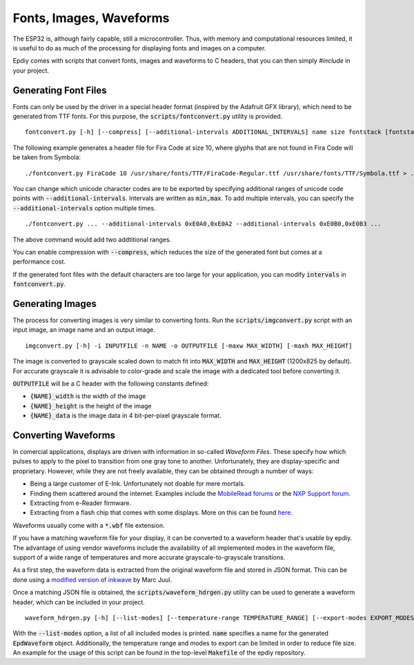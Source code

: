 Fonts, Images, Waveforms
========================

The ESP32 is, although fairly capable, still a microcontroller.
Thus, with memory and computational resources limited, it is useful to do as much of the processing
for displaying fonts and images on a computer.

Epdiy comes with scripts that convert fonts, images and waveforms to C headers,
that you can then simply `#include` in your project.

Generating Font Files
---------------------

Fonts can only be used by the driver in  a special header format 
(inspired by the Adafruit GFX library), which need to be generated from TTF fonts.
For this purpose, the :code:`scripts/fontconvert.py` utility is provided.
::

    fontconvert.py [-h] [--compress] [--additional-intervals ADDITIONAL_INTERVALS] name size fontstack [fontstack ...]

The following example generates a header file for Fira Code at size 10, where glyphs that are not found in Fira Code will be taken from Symbola:
::

    ./fontconvert.py FiraCode 10 /usr/share/fonts/TTF/FiraCode-Regular.ttf /usr/share/fonts/TTF/Symbola.ttf > ../examples/terminal/main/firacode.h

You can change which unicode character codes are to be exported by specifying additional
ranges of unicode code points with :code:`--additional-intervals`.
Intervals are written as :code:`min,max`. 
To add multiple intervals, you can specify the :code:`--additional-intervals` option multiple times.
::

    ./fontconvert.py ... --additional-intervals 0xE0A0,0xE0A2 --additional-intervals 0xE0B0,0xE0B3 ...

The above command would add two addtitional ranges.

You can enable compression with :code:`--compress`, which reduces the size of the generated font but comes at a performance cost.

If the generated font files with the default characters are too large for your application,
you can modify :code:`intervals` in :code:`fontconvert.py`.

Generating Images
-----------------

The process for converting images is very similar to converting fonts.
Run the :code:`scripts/imgconvert.py` script with an input image, an image name and an output image.
::

    imgconvert.py [-h] -i INPUTFILE -n NAME -o OUTPUTFILE [-maxw MAX_WIDTH] [-maxh MAX_HEIGHT]

The image is converted to grayscale scaled down to match fit into :code:`MAX_WIDTH` and :code:`MAX_HEIGHT` (1200x825 by default). 
For accurate grayscale it is advisable to color-grade and scale the image with a dedicated tool before converting it.

:code:`OUTPUTFILE` will be a C header with the following constants defined: 

- :code:`{NAME}_width` is the width of the image
- :code:`{NAME}_height` is the height of the image
- :code:`{NAME}_data` is the image data in 4 bit-per-pixel grayscale format.

Converting Waveforms
--------------------

In comercial applications, displays are driven with information in so-called `Waveform Files`.
These specify how which pulses to apply to the pixel to transition from one gray tone to another.
Unfortunately, they are display-specific and proprietary.
However, while they are not freely available, they can be obtained through a number of ways:

- Being a large customer of E-Ink. Unfortunately not doable for mere mortals.
- Finding them scattered around the internet. Examples include the `MobileRead forums <https://www.mobileread.com/>`_ or the `NXP Support forum <https://community.nxp.com/t5/i-MX-Processors/How-to-convert-wbf-waveform-file-to-wf-file/m-p/467926/highlight/true>`_.
- Extracting from e-Reader firmware.
- Extracting from a flash chip that comes with some displays. More on this can be found `here <https://hackaday.io/project/21168-fpga-eink-controller/log/57822-waveforms-binary-extract>`_.

Waveforms usually come with a :code:`*.wbf` file extension.


If you have a matching waveform file for your display, it can be converted to a waveform header that's usable by epdiy.
The advantage of using vendor waveforms include the availability of all implemented modes in the waveform file, support of a wide range of temperatures and more accurate grayscale-to-grayscale transitions.

As a first step, the waveform data is extracted from the original waveform file and stored in JSON format.
This can be done using a `modified version <https://github.com/vroland/inkwave>`_ of `inkwave <https://github.com/fread-ink/inkwave>`_ by Marc Juul.

Once a matching JSON file is obtained, the :code:`scripts/waveform_hdrgen.py` utility can be used to generate a waveform header, which can be included in your project.
::

    waveform_hdrgen.py [-h] [--list-modes] [--temperature-range TEMPERATURE_RANGE] [--export-modes EXPORT_MODES] name

With the :code:`--list-modes` option, a list of all included modes is printed.
:code:`name` specifies a name for the generated :code:`EpdWaveform` object.
Additionally, the temperature range and modes to export can be limited in order to reduce file size.
An example for the usage of this script can be found in the top-level :code:`Makefile` of the epdiy repository.
